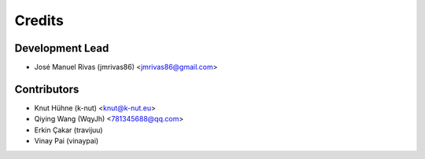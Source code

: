 =======
Credits
=======

Development Lead
----------------

* José Manuel Rivas (jmrivas86) <jmrivas86@gmail.com>

Contributors
------------

* Knut Hühne (k-nut) <knut@k-nut.eu>
* Qiying Wang (WqyJh) <781345688@qq.com>
* Erkin Çakar (travijuu)
* Vinay Pai (vinaypai)
